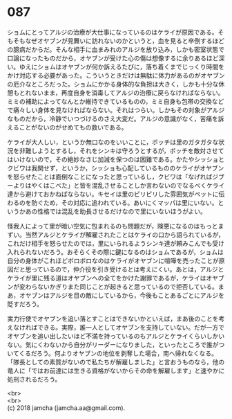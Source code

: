 #+OPTIONS: toc:nil
#+OPTIONS: \n:t

* 087

  ショムにとってアルジの治療が大仕事になっているのはケライが原因である。そもそもなぜオヤブンが見舞いに訪れないのかというと，血を見ると卒倒するほどの臆病だからだ。そんな相手に血まみれのアルジを放り込み，しかも密室状態で口論になったものだから，オヤブンが受けた心の傷は想像するに余りあるほど深い。ゆえにショムはオヤブンが何か訴えるたびに，落ち着くまでじっくり時間をかけ対応する必要があった。こういうときだけは無駄に体力があるのがオヤブンの厄介なところだった。ショムにかかる身体的な負担は大きく，しかも十分な休憩もとれないまま，再度自身を消毒してアルジの治療に戻らなければならない。ミミの補助によってなんとか維持できているものの，ミミ自身も包帯の交換などで痛々しい身体を見なければならない。それはつらい。しかもその対象がアルジなものだから，冷静でいつづけるのさえ大変だ。アルジの意識がなく，苦痛を訴えることがないのがせめてもの救いである。

  ケライが大人しい，というか無口なのをいいことに，ボッチは里のガタガタな状況を非難しようとするし，それをシンキは守ろうとするが，ボッチを敵対させてはいけないので，その絶妙なさじ加減を保つのは困難である。かたやシッショとクビワは我関せず，というか，シッショも心配しているもののケライがオヤブンを怒らせたことは面倒なことになったと思っているし，クビワは「なげればジブーよりはやくはこべた」と皆を混乱させることしか言わないのでなるべくケライ達から避けておかねばならない。キセイは里のピリピリした雰囲気がペットに伝わるのを防ぐため，その対応に追われている。あいにくマッパは里にいない。というかあの性格では混乱を助長させるだけなので里にいないほうがよい。

  怪我人によって里が暗い空気に包まれるのも問題だが，険悪になるのはもっとまずい。当然アルジとケライが解雇されたことはケライの口から語られているが，これだけ相手を怒らせたのでは，里にいられるようシンキ達が頼みこんでも受け入れられないだろう。おそらくその際に鍵になるのはショムであるが，ショムは自分の身体がこれほどボロボロなのはケライがオヤブンに喧嘩を売ったことが原因だと思っているので，仲介役を引き受けるとは考えにくい。あとは，アルジとケライが里に残る道はオヤブンへの全てをかけた謝罪であるが，ケライはオヤブンが変わらないかぎりまた同じことが起きると思っているので拒否している。まあ，オヤブンはアルジを目の敵にしているから，今後もことあるごとにアルジを貶すだろう。

  実力行使でオヤブンを追い落とすことはできないかといえば，まあ後のことを考えなければできる。実際，誰一人としてオヤブンを支持していない。だが一方でオヤブンを追い出したいほど不満を持っているのもアルジとケライくらいしかいない。気にくわないから自分がリーダーになりました，といったところで誰がついてくるだろう。何よりオヤブンの地位を剥奪した場合，南へ帰れなくなる。「隊長としての素質がないので私たちが解雇しました」と言おうものなら，他の竜人に「ではお前達には生きる資格がないからその命を解雇します」と速やかに処刑されるだろう。

  <br>
  <br>
  (c) 2018 jamcha (jamcha.aa@gmail.com).

  [[http://creativecommons.org/licenses/by-nc-sa/4.0/deed][file:http://i.creativecommons.org/l/by-nc-sa/4.0/88x31.png]]
